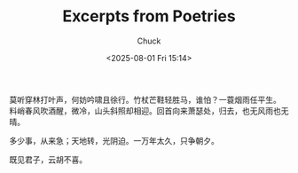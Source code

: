 #+TITLE: Excerpts from Poetries
#+AUTHOR: Chuck
#+DESCRIPTION: A collection of excerpts from some poetries.
#+KEYWORDS: Poetry
#+DATE: <2025-08-01 Fri 15:14>

#+begin_verse
莫听穿林打叶声，何妨吟啸且徐行。竹杖芒鞋轻胜马，谁怕？一蓑烟雨任平生。
料峭春风吹酒醒，微冷，山头斜照却相迎。回首向来萧瑟处，归去，也无风雨也无晴。
#+end_verse

多少事，从来急；天地转，光阴迫。一万年太久，只争朝夕。

既见君子，云胡不喜。
